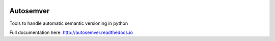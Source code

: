 .. image:: https://travis-ci.org/david-caro/python-autosemver.svg?branch=master
    :target: https://travis-ci.org/david-caro/python-autosemver

===========
Autosemver
===========

Tools to handle automatic semantic versioning in python

Full documentation here: http://autosemver.readthedocs.io

